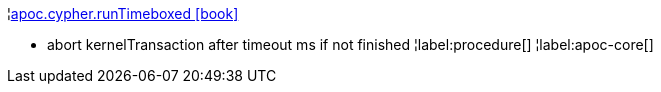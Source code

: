 ¦xref::overview/apoc.cypher/apoc.cypher.runTimeboxed.adoc[apoc.cypher.runTimeboxed icon:book[]] +

 - abort kernelTransaction after timeout ms if not finished
¦label:procedure[]
¦label:apoc-core[]
